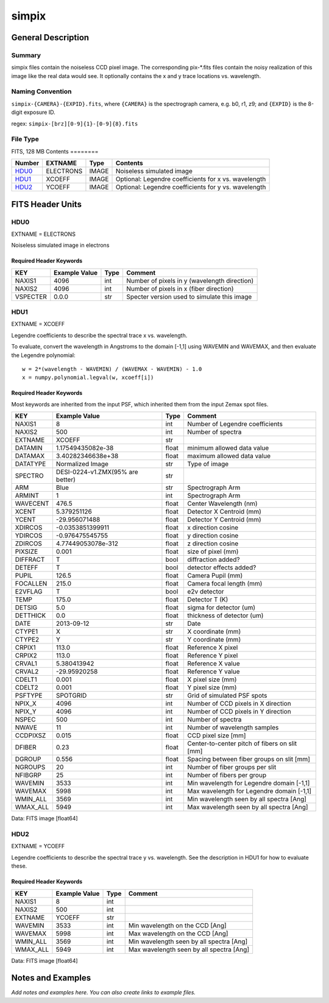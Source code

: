 =================
simpix
=================

General Description
===================

Summary
-------

simpix files contain the noiseless CCD pixel image.
The corresponding pix-\*.fits files contain the noisy realization of this
image like the real data would see.  It optionally contains the x and y
trace locations vs. wavelength.

Naming Convention
-----------------

``simpix-{CAMERA}-{EXPID}.fits``, where ``{CAMERA}`` is the spectrograph
camera, e.g. b0, r1, z9; and ``{EXPID}`` is the 8-digit exposure ID.

regex: ``simpix-[brz][0-9]{1}-[0-9]{8}.fits``

File Type
---------

FITS, 128 MB
Contents
========

====== ========= ===== ===================
Number EXTNAME   Type  Contents
====== ========= ===== ===================
HDU0_  ELECTRONS IMAGE Noiseless simulated image
HDU1_  XCOEFF    IMAGE Optional: Legendre coefficients for x vs. wavelength
HDU2_  YCOEFF    IMAGE Optional: Legendre coefficients for y vs. wavelength
====== ========= ===== ===================


FITS Header Units
=================

HDU0
----

EXTNAME = ELECTRONS

Noiseless simulated image in electrons

Required Header Keywords
~~~~~~~~~~~~~~~~~~~~~~~~

======== ============= ==== =====================
KEY      Example Value Type Comment
======== ============= ==== =====================
NAXIS1   4096          int  Number of pixels in y (wavelength direction)
NAXIS2   4096          int  Number of pixels in x (fiber direction)
VSPECTER 0.0.0         str  Specter version used to simulate this image
======== ============= ==== =====================

HDU1
----

EXTNAME = XCOEFF

Legendre coefficients to describe the spectral trace x vs. wavelength.

To evaluate, convert the wavelength in Angstroms to the domain [-1,1]
using WAVEMIN and WAVEMAX, and then evaluate the Legendre polynomial::

    w = 2*(wavelength - WAVEMIN) / (WAVEMAX - WAVEMIN) - 1.0
    x = numpy.polynomial.legval(w, xcoeff[i])

Required Header Keywords
~~~~~~~~~~~~~~~~~~~~~~~~

Most keywords are inherited from the input PSF, which inherited them from
the input Zemax spot files.

======== ================================ ===== =============================================
KEY      Example Value                    Type  Comment
======== ================================ ===== =============================================
NAXIS1   8                                int   Number of Legendre coefficients
NAXIS2   500                              int   Number of spectra
EXTNAME  XCOEFF                           str
DATAMIN  1.17549435082e-38                float minimum allowed data value
DATAMAX  3.40282346638e+38                float maximum allowed data value
DATATYPE Normalized Image                 str   Type of image
SPECTRO  DESI-0224-v1.ZMX(95% are better) str
ARM      Blue                             str   Spectrograph Arm
ARMINT   1                                int   Spectrograph Arm
WAVECENT 476.5                            float Center Wavelength (nm)
XCENT    5.379251126                      float Detector X Centroid (mm)
YCENT    -29.956071488                    float Detector Y Centroid (mm)
XDIRCOS  -0.0353851399911                 float x direction cosine
YDIRCOS  -0.976475545755                  float y direction cosine
ZDIRCOS  4.77449053078e-312               float z direction cosine
PIXSIZE  0.001                            float size of pixel (mm)
DIFFRACT T                                bool  diffraction added?
DETEFF   T                                bool  detector effects added?
PUPIL    126.5                            float Camera Pupil (mm)
FOCALLEN 215.0                            float Camera focal length (mm)
E2VFLAG  T                                bool  e2v detector
TEMP     175.0                            float Detector T (K)
DETSIG   5.0                              float sigma for detector (um)
DETTHICK 0.0                              float thickness of detector (um)
DATE     2013-09-12                       str   Date
CTYPE1   X                                str   X coordinate (mm)
CTYPE2   Y                                str   Y coordinate (mm)
CRPIX1   113.0                            float Reference X pixel
CRPIX2   113.0                            float Reference Y pixel
CRVAL1   5.380413942                      float Reference X value
CRVAL2   -29.95920258                     float Reference Y value
CDELT1   0.001                            float X pixel size (mm)
CDELT2   0.001                            float Y pixel size (mm)
PSFTYPE  SPOTGRID                         str   Grid of simulated PSF spots
NPIX_X   4096                             int   Number of CCD pixels in X direction
NPIX_Y   4096                             int   Number of CCD pixels in Y direction
NSPEC    500                              int   Number of spectra
NWAVE    11                               int   Number of wavelength samples
CCDPIXSZ 0.015                            float CCD pixel size [mm]
DFIBER   0.23                             float Center-to-center pitch of fibers on slit [mm]
DGROUP   0.556                            float Spacing between fiber groups on slit [mm]
NGROUPS  20                               int   Number of fiber groups per slit
NFIBGRP  25                               int   Number of fibers per group
WAVEMIN  3533                             int   Min wavelength for Legendre domain [-1,1]
WAVEMAX  5998                             int   Max wavelength for Legendre domain [-1,1]
WMIN_ALL 3569                             int   Min wavelength seen by all spectra [Ang]
WMAX_ALL 5949                             int   Max wavelength seen by all spectra [Ang]
======== ================================ ===== =============================================

Data: FITS image [float64]

HDU2
----

EXTNAME = YCOEFF

Legendre coefficients to describe the spectral trace y vs. wavelength.
See the description in HDU1 for how to evaluate these.

Required Header Keywords
~~~~~~~~~~~~~~~~~~~~~~~~

======== ============= ==== ========================================
KEY      Example Value Type Comment
======== ============= ==== ========================================
NAXIS1   8             int
NAXIS2   500           int
EXTNAME  YCOEFF        str
WAVEMIN  3533          int  Min wavelength on the CCD [Ang]
WAVEMAX  5998          int  Max wavelength on the CCD [Ang]
WMIN_ALL 3569          int  Min wavelength seen by all spectra [Ang]
WMAX_ALL 5949          int  Max wavelength seen by all spectra [Ang]
======== ============= ==== ========================================

Data: FITS image [float64]


Notes and Examples
==================

*Add notes and examples here.  You can also create links to example files.*
